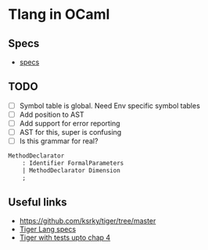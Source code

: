 * Tlang in OCaml
** Specs
- [[https://www.cs.unh.edu/~cs712/T_language_spec/grammar.y][specs]]
** TODO
 - [ ] Symbol table is global. Need Env specific symbol tables
 - [ ] Add position to AST
 - [ ] Add support for error reporting
 - [ ] AST for this, super is confusing
 - [ ] Is this grammar for real?
 #+begin_src yacc
 MethodDeclarator
	 : Identifier FormalParameters
	 | MethodDeclarator Dimension
	 ;
 #+end_src
** Useful links
  - https://github.com/ksrky/tiger/tree/master
  - [[https://www.cs.columbia.edu/~sedwards/classes/2002/w4115/tiger.pdf][Tiger Lang specs]]
  - [[https://github.com/xandkar/tiger.ml][Tiger with tests upto chap 4]]
